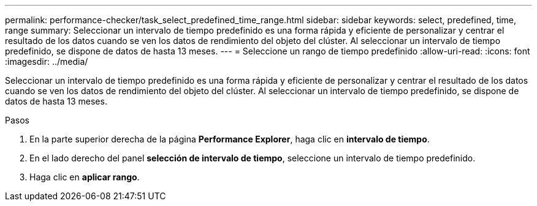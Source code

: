 ---
permalink: performance-checker/task_select_predefined_time_range.html 
sidebar: sidebar 
keywords: select, predefined, time, range 
summary: Seleccionar un intervalo de tiempo predefinido es una forma rápida y eficiente de personalizar y centrar el resultado de los datos cuando se ven los datos de rendimiento del objeto del clúster. Al seleccionar un intervalo de tiempo predefinido, se dispone de datos de hasta 13 meses. 
---
= Seleccione un rango de tiempo predefinido
:allow-uri-read: 
:icons: font
:imagesdir: ../media/


[role="lead"]
Seleccionar un intervalo de tiempo predefinido es una forma rápida y eficiente de personalizar y centrar el resultado de los datos cuando se ven los datos de rendimiento del objeto del clúster. Al seleccionar un intervalo de tiempo predefinido, se dispone de datos de hasta 13 meses.

.Pasos
. En la parte superior derecha de la página *Performance Explorer*, haga clic en *intervalo de tiempo*.
. En el lado derecho del panel *selección de intervalo de tiempo*, seleccione un intervalo de tiempo predefinido.
. Haga clic en *aplicar rango*.

